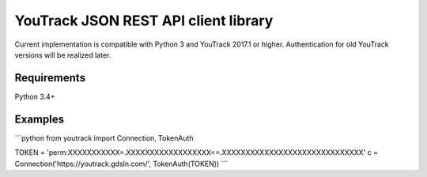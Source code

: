 YouTrack JSON REST API client library
======

Current implementation is compatible with Python 3 and YouTrack 2017.1 or higher.  
Authentication for old YouTrack versions will be realized later. 

Requirements
------
Python 3.4+

Examples
------
```python
from youtrack import Connection, TokenAuth

TOKEN = 'perm:XXXXXXXXXXX=.XXXXXXXXXXXXXXXXXX==.XXXXXXXXXXXXXXXXXXXXXXXXXXXXXX'
c = Connection('https://youtrack.gdsln.com/', TokenAuth(TOKEN))
```

